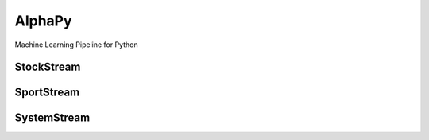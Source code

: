 AlphaPy
=======

Machine Learning Pipeline for Python

.. image:: https://github.com/Alpha314/AlphaPy/blob/master/images/model_pipeline.png
    :width: 100%
    :alt: AlphaPy Model Pipeline
    :align: center

StockStream
-----------

SportStream
-----------

SystemStream
------------

